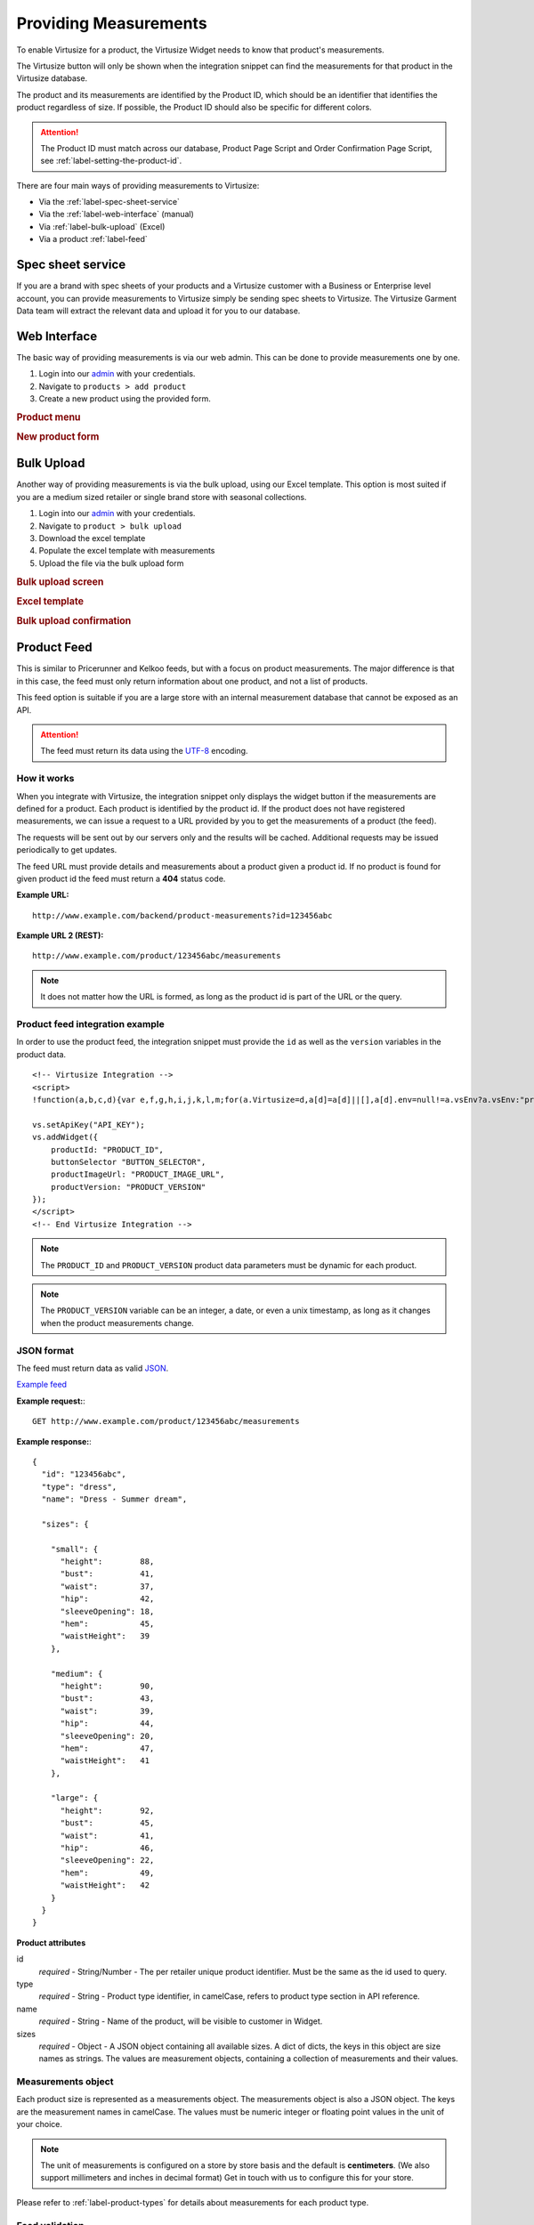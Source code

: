 .. _label-providing-measurements:

Providing Measurements
======================

To enable Virtusize for a product, the Virtusize Widget needs to know that
product's measurements.

The Virtusize button will only be shown when the integration snippet can find the
measurements for that product in the Virtusize database.

The product and its measurements are identified by the Product ID, which should be
an identifier that identifies the product regardless of size. If possible, the
Product ID should also be specific for different colors.

.. attention::
    The Product ID must match across our database, Product Page Script and Order
    Confirmation Page Script, see :ref:`label-setting-the-product-id`.

There are four main ways of providing measurements to Virtusize:

-  Via the :ref:`label-spec-sheet-service`
-  Via the :ref:`label-web-interface` (manual)
-  Via :ref:`label-bulk-upload` (Excel)
-  Via a product :ref:`label-feed`


.. _label-spec-sheet-service:

Spec sheet service
------------------

If you are a brand with spec sheets of your products and a Virtusize customer with
a Business or Enterprise level account, you can provide measurements to Virtusize
simply be sending spec sheets to Virtusize. The Virtusize Garment Data team will
extract the relevant data and upload it for you to our database.


.. _label-web-interface:

Web Interface
-------------

The basic way of providing measurements is via our web admin. This can be done to
provide measurements one by one.

1. Login into our `admin <http://www.virtusize.com/admin/>`_ with your credentials.

2. Navigate to ``products > add product``

3. Create a new product using the provided form.

.. rubric:: **Product menu**

.. image:: https://dasbbwm9ji7ym.cloudfront.net/integration-guide/images/vs-admin-product-menu.png
   :alt: Product menu


.. rubric:: **New product form**

.. image:: https://dasbbwm9ji7ym.cloudfront.net/integration-guide/images/vs-admin-new-product-form.png
   :alt: New product form


.. _label-bulk-upload:

Bulk Upload
-----------

Another way of providing measurements is via the bulk upload, using our Excel
template. This option is most suited if you are a medium sized retailer or single
brand store with seasonal collections.

1. Login into our `admin <https://www.virtusize.com/admin/>`_ with your credentials.

2. Navigate to ``product > bulk upload``

3. Download the excel template

4. Populate the excel template with measurements

5. Upload the file via the bulk upload form


.. rubric:: **Bulk upload screen**

.. image:: https://dasbbwm9ji7ym.cloudfront.net/integration-guide/images/vs-admin-bulk-upload-screen.png
   :alt: Bulk upload screen


.. rubric:: **Excel template**

.. image:: https://dasbbwm9ji7ym.cloudfront.net/integration-guide/images/vs-admin-excel-template.png
   :alt: Excel template


.. rubric:: **Bulk upload confirmation**

.. image:: https://dasbbwm9ji7ym.cloudfront.net/integration-guide/images/vs-admin-parsed-bulk-upload.png
   :alt: Bulk upload confirmation


.. _label-product-feed:

Product Feed
------------

This is similar to Pricerunner and Kelkoo feeds, but with a focus on product
measurements. The major difference is that in this case, the feed must only
return information about one product, and not a list of products.

This feed option is suitable if you are a large store with an internal measurement
database that cannot be exposed as an API.

.. attention::
    The feed must return its data using the `UTF-8
    <http://en.wikipedia.org/wiki/UTF-8>`_ encoding.


How it works
^^^^^^^^^^^^

When you integrate with Virtusize, the integration snippet only displays
the widget button if the measurements are defined for a product. Each
product is identified by the product id. If the product does not have
registered measurements, we can issue a request to a URL provided by you
to get the measurements of a product (the feed).

The requests will be sent out by our servers only and the results will be
cached. Additional requests may be issued periodically to get updates.

The feed URL must provide details and measurements about a product given
a product id. If no product is found for given product id the feed must
return a **404** status code.


**Example URL:**

::

    http://www.example.com/backend/product-measurements?id=123456abc


**Example URL 2 (REST):**

::

    http://www.example.com/product/123456abc/measurements


.. note::
    It does not matter how the URL is formed, as long as the product id is part
    of the URL or the query.


Product feed integration example
^^^^^^^^^^^^^^^^^^^^^^^^^^^^^^^^

In order to use the product feed, the integration snippet must provide
the ``id`` as well as the ``version`` variables in the product data.

.. highlight:: html

::

    <!-- Virtusize Integration -->
    <script>
    !function(a,b,c,d){var e,f,g,h,i,j,k,l,m;for(a.Virtusize=d,a[d]=a[d]||[],a[d].env=null!=a.vsEnv?a.vsEnv:"production",a[d].url=null!=a.vsUrl?a.vsUrl:a.location.host,a.vsEnv=void 0,a.vsUrl=void 0,a[d].methods=["setApiKey","setRegion","setLanguage","setWidgetOverlayColor","addWidget","ready","setMobile","on","setAvailableSizes","setSizeAliases","addOrder","setUserId"],a[d].factory=function(b){return function(){var c;return c=Array.prototype.slice.call(arguments),c.unshift(b),a[d].push(c),a[d]}},m=a[d].methods,k=0,l=m.length;l>k;k++)f=m[k],a[d][f]=a[d].factory(f);a[d].snippetVersion="3.2.0",i=b.createElement(c),e=b.getElementsByTagName(c)[0],i.async=1,g="/integration/v3.js",h=".virtusize.com"+g,j={production:"api"+h,staging:"staging"+h,local:a[d].url+g+"?source"},i.src="//"+("https:"!==a.location.protocol&&"local"!==a[d].env?"cdn.":"")+j[a[d].env],i.id="vs-integration",e.parentNode.insertBefore(i,e)}(window,document,"script","vs");

    vs.setApiKey("API_KEY");
    vs.addWidget({
        productId: "PRODUCT_ID",
        buttonSelector "BUTTON_SELECTOR",
        productImageUrl: "PRODUCT_IMAGE_URL",
        productVersion: "PRODUCT_VERSION"
    });
    </script>
    <!-- End Virtusize Integration -->


.. note::
    The ``PRODUCT_ID`` and ``PRODUCT_VERSION`` product data parameters must be
    dynamic for each product.

.. note::
    The ``PRODUCT_VERSION`` variable can be an integer, a date, or even a unix
    timestamp, as long as it changes when the product measurements change.


JSON format
^^^^^^^^^^^

The feed must return data as valid
`JSON <http://en.wikipedia.org/wiki/JSON>`_.

`Example feed <http://api.virtusize.com/api/v2/feed/examples/json>`_


**Example request:**::

    GET http://www.example.com/product/123456abc/measurements

.. highlight:: javascript

**Example response:**::

    {
      "id": "123456abc",
      "type": "dress",
      "name": "Dress - Summer dream",

      "sizes": {

        "small": {
          "height":        88,
          "bust":          41,
          "waist":         37,
          "hip":           42,
          "sleeveOpening": 18,
          "hem":           45,
          "waistHeight":   39
        },

        "medium": {
          "height":        90,
          "bust":          43,
          "waist":         39,
          "hip":           44,
          "sleeveOpening": 20,
          "hem":           47,
          "waistHeight":   41
        },

        "large": {
          "height":        92,
          "bust":          45,
          "waist":         41,
          "hip":           46,
          "sleeveOpening": 22,
          "hem":           49,
          "waistHeight":   42
        }
      }
    }



**Product attributes**

id
    *required* - String/Number - The per retailer unique product identifier.
    Must be the same as the id used to query.

type
    *required* - String - Product type identifier, in camelCase, refers to
    product type section in API reference.

name
    *required* - String - Name of the product, will be visible to customer in
    Widget.

sizes
    *required* - Object - A JSON object containing all available sizes. A dict
    of dicts, the keys in this object are size names as strings. The values are
    measurement objects, containing a collection of measurements and their
    values.


Measurements object
^^^^^^^^^^^^^^^^^^^

Each product size is represented as a measurements object. The measurements
object is also a JSON object. The keys are the measurement names in camelCase.
The values must be numeric integer or floating point values in the unit of your
choice.

.. note::
    The unit of measurements is configured on a store by store basis and the default
    is **centimeters**. (We also support millimeters and inches in decimal
    format) Get in touch with us to configure this for your store.

Please refer to :ref:`label-product-types` for details about measurements for
each product type.


Feed validation
^^^^^^^^^^^^^^^

.. highlight:: html

To validate your feed, you can use our feed tester URL::

    GET http://api.virtusize.com/api/v2/feed/tester/json?apiKey=xxxxxxxxxxxxx&url=http://www.example.com/backend/virtusize/product-info?id=123456abc


Or you can use the Feed tester GUI in our `admin <https://www.virtusize.com/admin/>`_.
